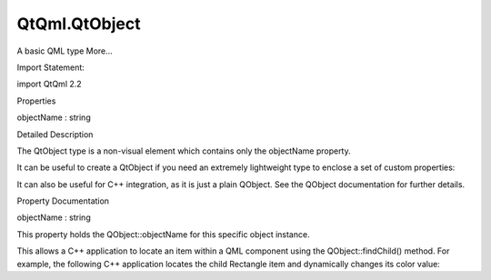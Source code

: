 QtQml.QtObject
==============

.. raw:: html

   <p>

A basic QML type More...

.. raw:: html

   </p>

.. raw:: html

   <!-- @@@QtObject -->

.. raw:: html

   <table class="alignedsummary">

.. raw:: html

   <tr>

.. raw:: html

   <td class="memItemLeft rightAlign topAlign">

Import Statement:

.. raw:: html

   </td>

.. raw:: html

   <td class="memItemRight bottomAlign">

import QtQml 2.2

.. raw:: html

   </td>

.. raw:: html

   </tr>

.. raw:: html

   </table>

.. raw:: html

   <ul>

.. raw:: html

   </ul>

.. raw:: html

   <h2 id="properties">

Properties

.. raw:: html

   </h2>

.. raw:: html

   <ul>

.. raw:: html

   <li class="fn">

objectName : string

.. raw:: html

   </li>

.. raw:: html

   </ul>

.. raw:: html

   <!-- $$$QtObject-description -->

.. raw:: html

   <h2 id="details">

Detailed Description

.. raw:: html

   </h2>

.. raw:: html

   </p>

.. raw:: html

   <p>

The QtObject type is a non-visual element which contains only the
objectName property.

.. raw:: html

   </p>

.. raw:: html

   <p>

It can be useful to create a QtObject if you need an extremely
lightweight type to enclose a set of custom properties:

.. raw:: html

   </p>

.. raw:: html

   <pre class="qml">import QtQuick 2.0
   <span class="type">Item</span> {
   <span class="type"><a href="index.html">QtObject</a></span> {
   <span class="name">id</span>: <span class="name">attributes</span>
   property <span class="type">string</span> <span class="name">name</span>
   property <span class="type">int</span> <span class="name">size</span>
   property <span class="type">variant</span> <span class="name">attributes</span>
   }
   <span class="type">Text</span> { <span class="name">text</span>: <span class="name">attributes</span>.<span class="name">name</span> }
   }</pre>

.. raw:: html

   <p>

It can also be useful for C++ integration, as it is just a plain
QObject. See the QObject documentation for further details.

.. raw:: html

   </p>

.. raw:: html

   <!-- @@@QtObject -->

.. raw:: html

   <h2>

Property Documentation

.. raw:: html

   </h2>

.. raw:: html

   <!-- $$$objectName -->

.. raw:: html

   <table class="qmlname">

.. raw:: html

   <tr valign="top" id="objectName-prop">

.. raw:: html

   <td class="tblQmlPropNode">

.. raw:: html

   <p>

objectName : string

.. raw:: html

   </p>

.. raw:: html

   </td>

.. raw:: html

   </tr>

.. raw:: html

   </table>

.. raw:: html

   <p>

This property holds the QObject::objectName for this specific object
instance.

.. raw:: html

   </p>

.. raw:: html

   <p>

This allows a C++ application to locate an item within a QML component
using the QObject::findChild() method. For example, the following C++
application locates the child Rectangle item and dynamically changes its
color value:

.. raw:: html

   </p>

.. raw:: html

   <pre class="qml"><span class="comment">// MyRect.qml</span>
   import QtQuick 2.0
   <span class="type">Item</span> {
   <span class="name">width</span>: <span class="number">200</span>; <span class="name">height</span>: <span class="number">200</span>
   <span class="type">Rectangle</span> {
   <span class="name">anchors</span>.fill: <span class="name">parent</span>
   <span class="name">color</span>: <span class="string">&quot;red&quot;</span>
   <span class="name">objectName</span>: <span class="string">&quot;myRect&quot;</span>
   }
   }</pre>

.. raw:: html

   <pre class="cpp"><span class="comment">// main.cpp</span>
   <span class="type">QQuickView</span> view;
   view<span class="operator">.</span>setSource(<span class="type">QUrl</span><span class="operator">::</span>fromLocalFile(<span class="string">&quot;MyRect.qml&quot;</span>));
   view<span class="operator">.</span>show();
   <span class="type">QQuickItem</span> <span class="operator">*</span>item <span class="operator">=</span> view<span class="operator">.</span>rootObject()<span class="operator">-</span><span class="operator">&gt;</span>findChild<span class="operator">&lt;</span><span class="type">QQuickItem</span><span class="operator">*</span><span class="operator">&gt;</span>(<span class="string">&quot;myRect&quot;</span>);
   <span class="keyword">if</span> (item)
   item<span class="operator">-</span><span class="operator">&gt;</span>setProperty(<span class="string">&quot;color&quot;</span><span class="operator">,</span> <span class="type">QColor</span>(<span class="type"><a href="QtQml.Qt.md">Qt</a></span><span class="operator">::</span>yellow));</pre>

.. raw:: html

   <!-- @@@objectName -->


